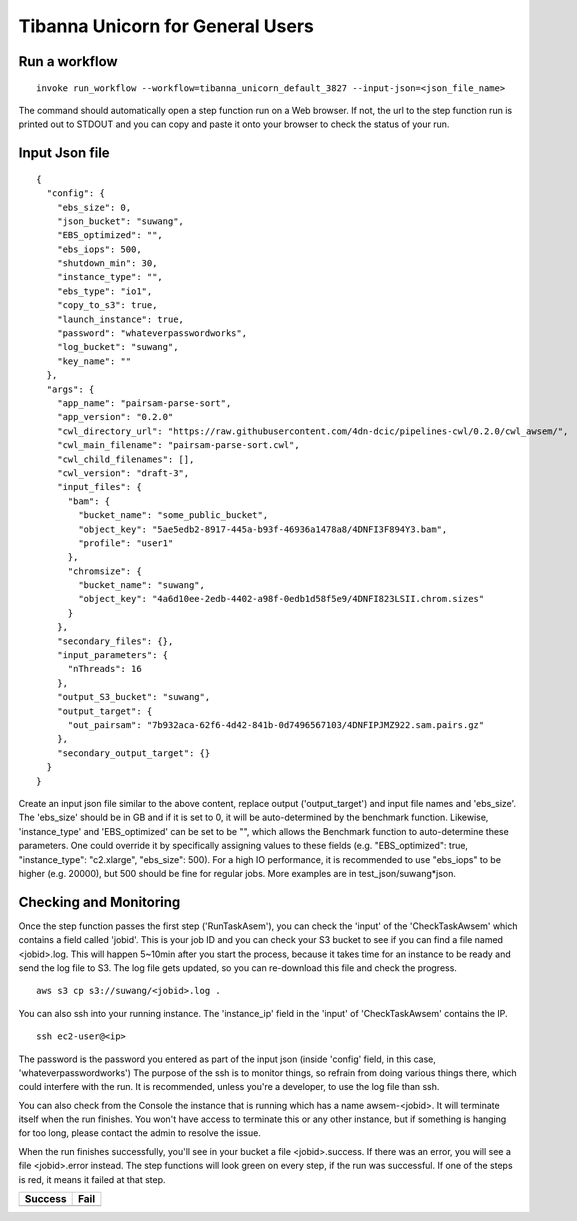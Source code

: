 =================================
Tibanna Unicorn for General Users
=================================

Run a workflow
--------------

::

    invoke run_workflow --workflow=tibanna_unicorn_default_3827 --input-json=<json_file_name>

The command should automatically open a step function run on a Web browser. If not, the url to the step function run is printed out to STDOUT and you can copy and paste it onto your browser to check the status of your run.



Input Json file
---------------

::

    {
      "config": {
        "ebs_size": 0,
        "json_bucket": "suwang",
        "EBS_optimized": "",
        "ebs_iops": 500,
        "shutdown_min": 30,
        "instance_type": "",
        "ebs_type": "io1",
        "copy_to_s3": true,
        "launch_instance": true,
        "password": "whateverpasswordworks",
        "log_bucket": "suwang",
        "key_name": ""
      },
      "args": {
        "app_name": "pairsam-parse-sort",
        "app_version": "0.2.0"
        "cwl_directory_url": "https://raw.githubusercontent.com/4dn-dcic/pipelines-cwl/0.2.0/cwl_awsem/",
        "cwl_main_filename": "pairsam-parse-sort.cwl",
        "cwl_child_filenames": [],
        "cwl_version": "draft-3",
        "input_files": {
          "bam": {
            "bucket_name": "some_public_bucket",
            "object_key": "5ae5edb2-8917-445a-b93f-46936a1478a8/4DNFI3F894Y3.bam",
            "profile": "user1"
          },
          "chromsize": {
            "bucket_name": "suwang",
            "object_key": "4a6d10ee-2edb-4402-a98f-0edb1d58f5e9/4DNFI823LSII.chrom.sizes"
          }
        },
        "secondary_files": {},
        "input_parameters": {
          "nThreads": 16
        },
        "output_S3_bucket": "suwang",
        "output_target": {
          "out_pairsam": "7b932aca-62f6-4d42-841b-0d7496567103/4DNFIPJMZ922.sam.pairs.gz"
        },
        "secondary_output_target": {}
      }
    }


Create an input json file similar to the above content, replace output ('output_target') and input file names and 'ebs_size'. The 'ebs_size' should be in GB and if it is set to 0, it will be auto-determined by the benchmark function. Likewise, 'instance_type' and 'EBS_optimized' can be set to be "", which allows the Benchmark function to auto-determine these parameters. One could override it by specifically assigning values to these fields (e.g. "EBS_optimized": true, "instance_type": "c2.xlarge", "ebs_size": 500). For a high IO performance, it is recommended to use "ebs_iops" to be higher (e.g. 20000), but 500 should be fine for regular jobs. More examples are in test_json/suwang*json.


Checking and Monitoring
-----------------------

Once the step function passes the first step ('RunTaskAsem'), you can check the 'input' of the 'CheckTaskAwsem' which contains a field called 'jobid'. This is your job ID and you can check your S3 bucket to see if you can find a file named <jobid>.log. This will happen 5~10min after you start the process, because it takes time for an instance to be ready and send the log file to S3. The log file gets updated, so you can re-download this file and check the progress.

::

    aws s3 cp s3://suwang/<jobid>.log .

You can also ssh into your running instance. The 'instance_ip' field in the 'input' of 'CheckTaskAwsem' contains the IP.

::

    ssh ec2-user@<ip>

The password is the password you entered as part of the input json (inside 'config' field, in this case, 'whateverpasswordworks') The purpose of the ssh is to monitor things, so refrain from doing various things there, which could interfere with the run. It is recommended, unless you're a developer, to use the log file than ssh.

You can also check from the Console the instance that is running which has a name awsem-<jobid>. It will terminate itself when the run finishes. You won't have access to terminate this or any other instance, but if something is hanging for too long, please contact the admin to resolve the issue.

When the run finishes successfully, you'll see in your bucket a file <jobid>.success. If there was an error, you will see a file <jobid>.error instead. The step functions will look green on every step, if the run was successful. If one of the steps is red, it means it failed at that step.


=========================  ======================
        Success                   Fail
=========================  ======================
|unicorn_stepfun_success|  |unicorn_stepfun_fail|
=========================  ======================

.. |unicorn_stepfun_success| image:: images/stepfunction_unicorn_screenshot.png
.. |unicorn_stepfun_fail| image:: images/stepfunction_unicorn_screenshot_fail.png
